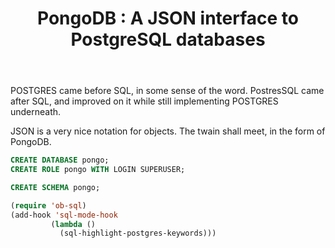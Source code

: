 #+TITLE: PongoDB : A JSON interface to PostgreSQL databases

POSTGRES came before SQL, in some sense of the word. PostresSQL came
after SQL, and improved on it while still implementing POSTGRES
underneath. 

JSON is a very nice notation for objects. The twain shall meet, in the
form of PongoDB.

#+BEGIN_SRC sql
CREATE DATABASE pongo;
CREATE ROLE pongo WITH LOGIN SUPERUSER;
#+END_SRC

#+BEGIN_SRC sql :engine postgresql :cmdline "--host localhost --user pongo pongo"
CREATE SCHEMA pongo;
#+END_SRC

#+BEGIN_SRC emacs-lisp
  (require 'ob-sql)
  (add-hook 'sql-mode-hook
           (lambda ()
             (sql-highlight-postgres-keywords)))
#+END_SRC



